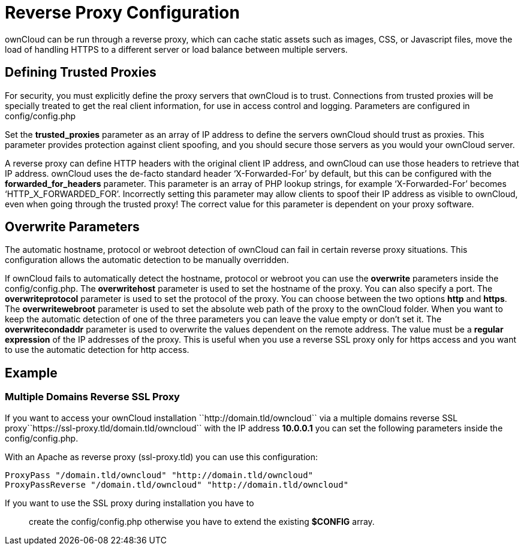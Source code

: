 Reverse Proxy Configuration
===========================

ownCloud can be run through a reverse proxy, which can cache static
assets such as images, CSS, or Javascript files, move the load of
handling HTTPS to a different server or load balance between multiple
servers.

[[defining-trusted-proxies]]
Defining Trusted Proxies
------------------------

For security, you must explicitly define the proxy servers that ownCloud
is to trust. Connections from trusted proxies will be specially treated
to get the real client information, for use in access control and
logging. Parameters are configured in config/config.php

Set the *trusted_proxies* parameter as an array of IP address to define
the servers ownCloud should trust as proxies. This parameter provides
protection against client spoofing, and you should secure those servers
as you would your ownCloud server.

A reverse proxy can define HTTP headers with the original client IP
address, and ownCloud can use those headers to retrieve that IP address.
ownCloud uses the de-facto standard header `X-Forwarded-For' by default,
but this can be configured with the *forwarded_for_headers* parameter.
This parameter is an array of PHP lookup strings, for example
`X-Forwarded-For' becomes `HTTP_X_FORWARDED_FOR'. Incorrectly setting
this parameter may allow clients to spoof their IP address as visible to
ownCloud, even when going through the trusted proxy! The correct value
for this parameter is dependent on your proxy software.

[[overwrite-parameters]]
Overwrite Parameters
--------------------

The automatic hostname, protocol or webroot detection of ownCloud can
fail in certain reverse proxy situations. This configuration allows the
automatic detection to be manually overridden.

If ownCloud fails to automatically detect the hostname, protocol or
webroot you can use the *overwrite* parameters inside the
config/config.php. The *overwritehost* parameter is used to set the
hostname of the proxy. You can also specify a port. The
*overwriteprotocol* parameter is used to set the protocol of the proxy.
You can choose between the two options *http* and *https*. The
*overwritewebroot* parameter is used to set the absolute web path of the
proxy to the ownCloud folder. When you want to keep the automatic
detection of one of the three parameters you can leave the value empty
or don’t set it. The *overwritecondaddr* parameter is used to overwrite
the values dependent on the remote address. The value must be a *regular
expression* of the IP addresses of the proxy. This is useful when you
use a reverse SSL proxy only for https access and you want to use the
automatic detection for http access.

[[example]]
Example
-------

[[multiple-domains-reverse-ssl-proxy]]
Multiple Domains Reverse SSL Proxy
~~~~~~~~~~~~~~~~~~~~~~~~~~~~~~~~~~

If you want to access your ownCloud installation
``http://domain.tld/owncloud`` via a multiple domains reverse SSL
proxy``https://ssl-proxy.tld/domain.tld/owncloud`` with the IP address
*10.0.0.1* you can set the following parameters inside the
config/config.php.

With an Apache as reverse proxy (ssl-proxy.tld) you can use this
configuration:

....
ProxyPass "/domain.tld/owncloud" "http://domain.tld/owncloud"
ProxyPassReverse "/domain.tld/owncloud" "http://domain.tld/owncloud"
....

If you want to use the SSL proxy during installation you have to

_______________________________________________________________________________________
create the config/config.php otherwise you have to extend the existing
*$CONFIG* array.
_______________________________________________________________________________________
